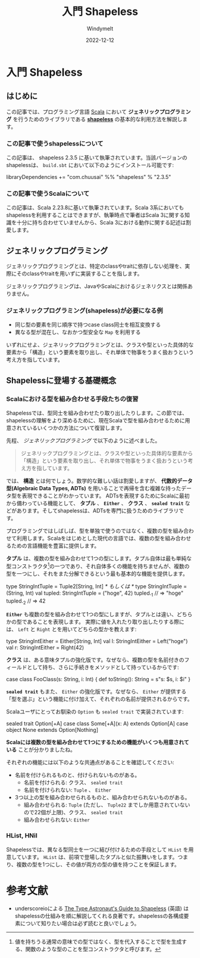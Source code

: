 #+title:  入門 Shapeless
#+author: Windymelt
#+date:   2022-12-12

#+begin_center
#+begin_export html
<a href="https://b.hatena.ne.jp/entry/" class="hatena-bookmark-button" data-hatena-bookmark-layout="vertical-normal" data-hatena-bookmark-lang="en" title="このエントリーをはてなブックマークに追加"><img src="https://b.st-hatena.com/images/v4/public/entry-button/button-only@2x.png" alt="このエントリーをはてなブックマークに追加" width="20" height="20" style="border: none;" /></a><script type="text/javascript" src="https://b.st-hatena.com/js/bookmark_button.js" charset="utf-8" async="async"></script>
#+end_export
#+end_center

* 入門 Shapeless

#+begin_export html
<link rel="stylesheet"
      href="./highlight/styles/default.min.css">
<script src="./highlight/highlight.min.js"></script>
#+end_export

** はじめに

この記事では、プログラミング言語 [[https://scala-lang.org][Scala]] において *ジェネリックプログラミング* を行うためのライブラリである *[[https://github.com/milessabin/shapeless][shapeless]]* の基本的な利用方法を解説します。

*** この記事で使うshapelessについて

この記事は、 shapeless 2.3.5 に基いて執筆されています。当該バージョンのshapelessは、 =build.sbt= において以下のようにインストール可能です:

#+begin_example scala
libraryDependencies += "com.chuusai" %% "shapeless" % "2.3.5"
#+end_example

*** この記事で使うScalaについて

この記事は、Scala 2.23.8に基いて執筆されています。Scala 3系においてもshapelessを利用することはできますが、執筆時点で筆者はScala 3に関する知識を十分に持ち合わせていませんから、Scala 3における動作に関する記述は割愛します。

** ジェネリックプログラミング

ジェネリックプログラミングとは、特定のclassやtraitに依存しない処理を、実際にそのclassやtraitを用いずに実装することを指します。

ジェネリックプログラミングは、JavaやScalaにおけるジェネリクスとは関係ありません。

*** ジェネリックプログラミング(shapeless)が必要になる例

- 同じ型の要素を同じ順序で持つcase class同士を相互変換する
- 異なる型が混在し、なおかつ型安全な =Map= を利用する

いずれにせよ、ジェネリックプログラミングとは、クラスや型といった具体的な要素から「構造」という要素を取り出し、それ単体で物事をうまく扱おうという考え方を指しています。

** Shapelessに登場する基礎概念

*** Scalaにおける型を組み合わせる手段たちの復習

Shapelessでは、型同士を組み合わせたり取り出したりします。この節では、shapelessの理解をより深めるために、現在Scalaで型を組み合わせるために用意されているいくつかの方法について復習します。

先程、 [[ジェネリックプログラミング]] で以下のように述べました。

#+begin_quote
ジェネリックプログラミングとは、クラスや型といった具体的な要素から「構造」という要素を取り出し、それ単体で物事をうまく扱おうという考え方を指しています。
#+end_quote

では、 *構造* とは何でしょう。数学的な難しい話は割愛しますが、 *代数的データ型(Algebraic Data Types, ADTs)* を用いることで再帰を含む複雑な持ったデータ型を表現できることがわかっています。
ADTsを表現するためにScalaに最初から備わっている機能として、 *タプル* 、 *=Either=* 、 *クラス* 、 *=sealed trait=* などがあります。そしてshapelessは、ADTsを専門に扱うためのライブラリです。

プログラミングではしばしば、型を単独で使うのではなく、複数の型を組み合わせて利用します。Scalaをはじめとした現代の言語では、複数の型を組み合わせるための言語機能を豊富に提供します。

*タプル* は、複数の型を組み合わせて1つの型にします。タプル自体は最も単純な型コンストラクタ[fn::値を持ちうる通常の意味での型ではなく、型を代入することで型を生成する、関数のような型のことを型コンストラクタと呼びます。]の一つであり、それ自体多くの機能を持ちませんが、複数の型を一つにし、それをまた分解できるという最も基本的な機能を提供します。

#+begin_example scala
type StringIntTuple = Tuple2[String, Int]
/* もしくは */
type StringIntTuple = (String, Int)
val tupled: StringIntTuple = ("hoge", 42)
tupled._1 // => "hoge"
tupled._2 // => 42
#+end_example

*=Either=* も複数の型を組み合わせて1つの型にしますが、タプルとは違い、どちらかの型であることを表現します。
実際に値を入れたり取り出したりする際には、 =Left= と =Right= とを用いてどちらの型かを教えます:

#+begin_example scala
type StringIntEither = Either[String, Int]
val l: StringIntEither = Left("hoge")
val r: StringIntEither = Right(42)
#+end_example

*クラス* は、ある意味タプルの強化版です。なぜなら、複数の型を名前付きのフィールドとして持ち、さらに手続きをメソッドとして持っているからです:

#+begin_example scala
case class FooClass(s: String, i: Int) {
  def toString(): String = s"s: $s, i: $i"
}
#+end_example

*=sealed trait=* もまた、 =Either= の強化版です。なぜなら、 =Either= が提供する「型を選ぶ」という機能に付け加えて、それぞれの名前が提供されるからです。

Scalaユーザにとってお馴染の =Option= も =sealed trait= で実装されています:

#+begin_example scala
sealed trait Option[+A]
case class Some[+A](x: A) extends Option[A]
case object None extends Option[Nothing]
#+end_example

*Scalaには複数の型を組み合わせて1つにするための機能がいくつも用意されている* ことが分かりましたね。

それぞれの機能には以下のような共通点があることを確認してください:

- 名前を付けられるものと、付けられないものがある。
  - 名前を付けられる: クラス、 =sealed trait=
  - 名前を付けられない: =Tuple= 、 =Either=
- 3つ以上の型を組み合わせられるものと、組み合わせられないものがある。
  - 組み合わせられる: =Tuple= (ただし、 =Tuple22= までしか用意されていないので22個が上限)、クラス、 =sealed trait=
  - 組み合わせられない: =Either=

*** HList, HNil

Shapelessでは、異なる型同士を一つに結び付けるための手段として =HList= を用意しています。 =HList= は、前項で登場したタプルと似た振舞いをします。つまり、複数の型を1つにし、その値が両方の型の値を持つことを保証します。

#+begin_example scala

#+end_example

* 参考文献

- underscoreioによる [[https://underscore.io/books/shapeless-guide/][The Type Astronaut's Guide to Shapeless]] (英語) はshapelessの仕組みを順に解説してくれる良著です。shapelessの各構成要素について知りたい場合は必ず読むと良いでしょう。
